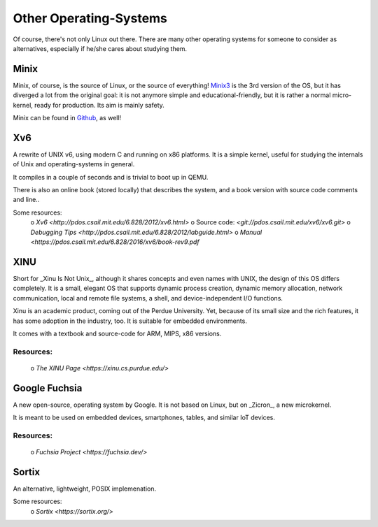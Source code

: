 =======================
Other Operating-Systems
=======================

Of course, there's not only Linux out there.  There are many other operating
systems for someone to consider as alternatives, especially if he/she cares
about studying them.

Minix
*****

Minix, of course, is the source of Linux, or the source of everything!
`Minix3 <http://www.minix3.org/>`_ is the 3rd version of the OS, but
it has diverged a lot from the original goal:  it is not anymore simple and
educational-friendly, but it is rather a normal micro-kernel, ready for
production.  Its aim is mainly safety.

Minix can be found in `Github <https://github.com/minix3/minix>`_, as well!


Xv6
***

A rewrite of UNIX v6, using modern C and running on x86 platforms.
It is a simple kernel, useful for studying the internals of Unix and
operating-systems in general.

It compiles in a couple of seconds and is trivial to boot up in QEMU.

There is also an online book (stored locally) that describes the system,
and a book version with source code comments and line..

Some resources:
 o `Xv6 <http://pdos.csail.mit.edu/6.828/2012/xv6.html>`
 o Source code:  `<git://pdos.csail.mit.edu/xv6/xv6.git>`
 o `Debugging Tips <http://pdos.csail.mit.edu/6.828/2012/labguide.html>`
 o `Manual <https://pdos.csail.mit.edu/6.828/2016/xv6/book-rev9.pdf`


XINU
****

Short for _Xinu Is Not Unix_, although it shares concepts and even names with
UNIX, the design of this OS differs completely.  It is a small, elegant OS
that supports dynamic process creation, dynamic memory allocation, network
communication, local and remote file systems, a shell, and device-independent
I/O functions.

Xinu is an academic product, coming out of the Perdue University.
Yet, because of its small size and the rich features, it has some adoption in
the industry, too.  It is suitable for embedded environments.

It comes with a textbook and source-code for ARM, MIPS, x86 versions.

Resources:
~~~~~~~~~~

 o `The XINU Page <https://xinu.cs.purdue.edu/>`


Google Fuchsia
**************

A new open-source, operating system by Google.  It is not based on Linux,
but on _Zicron_, a new microkernel.

It is meant to be used on embedded devices, smartphones, tables, and similar
IoT devices.

Resources:
~~~~~~~~~~

 o `Fuchsia Project <https://fuchsia.dev/>`


Sortix
******

An alternative, lightweight, POSIX implemenation.  

Some resources:
 o `Sortix <https://sortix.org/>`
